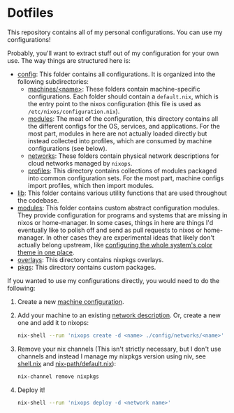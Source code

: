 * Dotfiles

This repository contains all of my personal configurations.  You can use my
configurations!

Probably, you'll want to extract stuff out of my configuration for your own use.
The way things are structured here is:

- [[./config][config]]: This folder contains all configurations.  It is organized
  into the following subdirectories:
  - [[./config/machines][machines/<name>]]: These folders contain
    machine-specific configurations.  Each folder should contain a
    ~default.nix~, which is the entry point to the nixos configuration (this
    file is used as ~/etc/nixos/configuration.nix~).
  - [[./config/modules][modules]]: The meat of the configuration, this directory
    contains all the different configs for the OS, services, and applications.
    For the most part, modules in here are not actually loaded directly but
    instead collected into profiles, which are consumed by machine
    configurations (see below).
  - [[./config/networks][networks]]: These folders contain physical network
    descriptions for cloud networks managed by ~nixops~.
  - [[./config/profiles][profiles]]: This directory contains collections of
    modules packaged into common configuration sets.  For the most part, machine
    configs import profiles, which then import modules.
- [[./lib][lib]]: This folder contains various utility functions that are used
  throughout the codebase.
- [[./modules][modules]]: This folder contains custom abstract configuration
  modules.  They provide configuration for programs and systems that are missing
  in nixos or home-manager.  In some cases, things in here are things I'd
  eventually like to polish off and send as pull requests to nixos or
  home-manager.  In other cases they are experimental ideas that likely don't
  actually belong upstream, like [[./modules/home-manager/color-theme.nix][configuring the whole system's color theme in
  one place]].
- [[./overlays][overlays]]: This directory contains nixpkgs overlays.
- [[./pkgs][pkgs]]: This directory contains custom packages.

If you wanted to use my configurations directly, you would need to do the
following:

1. Create a new [[./config/machines][machine configuration]].

2. Add your machine to an existing [[./config/networks][network description]].  Or, create a new one
   and add it to nixops:

   #+BEGIN_SRC bash
     nix-shell --run 'nixops create -d <name> ./config/networks/<name>'
   #+END_SRC

3. Remove your nix channels (This isn't strictly necessary, but I don't use
   channels and instead I manage my nixpkgs version using niv, see [[./shell.nix][shell.nix]] and
   [[./config/modules/system/nix-path/default.nix][nix-path/default.nix]]):

   #+BEGIN_SRC bash
     nix-channel remove nixpkgs
   #+END_SRC

4. Deploy it!

   #+BEGIN_SRC bash
     nix-shell --run 'nixops deploy -d <network name>'
   #+END_SRC
